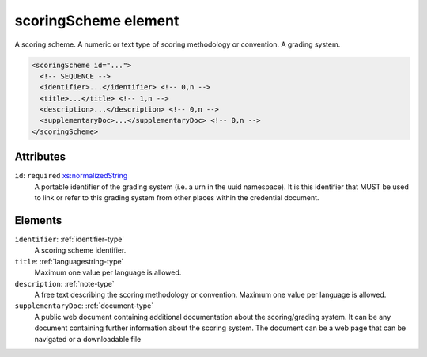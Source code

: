 .. _scoringscheme-element:

scoringScheme element
=====================

A scoring scheme. A numeric or text type of scoring methodology or convention. A grading system.

.. code-block:: xml

  <scoringScheme id="...">
    <!-- SEQUENCE -->
    <identifier>...</identifier> <!-- 0,n -->
    <title>...</title> <!-- 1,n -->
    <description>...</description> <!-- 0,n -->
    <supplementaryDoc>...</supplementaryDoc> <!-- 0,n -->
  </scoringScheme>

Attributes
-----------

``id``: ``required`` `xs:normalizedString <https://www.w3.org/TR/xmlschema11-2/#normalizedString>`_
	A portable identifier of the grading system (i.e. a urn in the uuid namespace). It is this identifier that MUST be used to link or refer to this grading system from other places within the credential document.


Elements
--------

``identifier``: :ref:`identifier-type`
	A scoring scheme identifier.

``title``: :ref:`languagestring-type`
	Maximum one value per language is allowed.

``description``: :ref:`note-type`
	A free text describing the scoring methodology or convention. Maximum one value per language is allowed.

``supplementaryDoc``: :ref:`document-type`
	A public web document containing additional documentation about the scoring/grading system. It can be any document containing further information about the scoring system. The document can be a web page that can be navigated or a downloadable file


